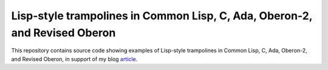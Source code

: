 Lisp-style trampolines in Common Lisp, C, Ada, Oberon-2, and Revised Oberon
@@@@@@@@@@@@@@@@@@@@@@@@@@@@@@@@@@@@@@@@@@@@@@@@@@@@@@@@@@@@@@@@@@@@@@@@@@@

This repository contains source code showing examples of Lisp-style
trampolines in Common Lisp, C, Ada, Oberon-2, and Revised Oberon, in
support of my blog article_.

.. _article: https://tkurtbond.github.io/posts/2022/06/14/lisp-style-trampolines-in-common-lisp-c-ada-oberon-2-and-revised-oberon/
